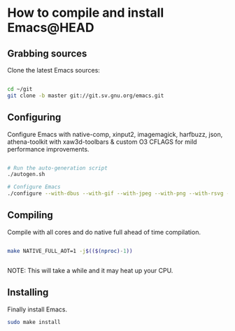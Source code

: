 * How to compile and install Emacs@HEAD

** Grabbing sources

Clone the latest Emacs sources:

#+begin_src sh

  cd ~/git
  git clone -b master git://git.sv.gnu.org/emacs.git

#+end_src

** Configuring

Configure Emacs with native-comp, xinput2, imagemagick, harfbuzz, json, athena-toolkit with xaw3d-toolbars & custom O3 CFLAGS for mild performance improvements.

#+begin_src sh

  # Run the auto-generation script
  ./autogen.sh

  # Configure Emacs
  ./configure --with-dbus --with-gif --with-jpeg --with-png --with-rsvg --with-tiff --with-xft --with-xpm --with-gpm=no --disable-silent-rules --with-modules --with-file-notification=inotify --with-mailutils --with-x=yes --with-x-toolkit=athena --without-gconf --without-gsettings --with-lcms2 --with-imagemagick --with-xml2 --with-json --with-harfbuzz --without-compress-install --with-native-compilation --with-xinput2 CFLAGS="-O3 -mtune=native -march=native -fomit-frame-pointer -flto -fno-semantic-interposition"

#+end_src

** Compiling

Compile with all cores and do native full ahead of time compilation.

#+begin_src sh

  make NATIVE_FULL_AOT=1 -j$(($(nproc)-1))


#+end_src

NOTE: This will take a while and it may heat up your CPU.

** Installing

Finally install Emacs.

#+begin_src sh
  sudo make install
#+end_src
